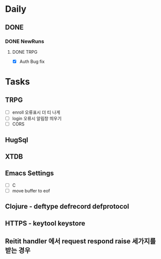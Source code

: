 * Daily
** DONE 
*** DONE NewRuns
**** DONE TRPG
- [X] Auth Bug fix
* Tasks
** TRPG
- [ ] enroll 오류표시 더 티 나게
- [ ] login 오류시 알림창 띄우기
- [ ] CORS
** HugSql
** XTDB
** Emacs Settings
- [ ] C
- [ ] move buffer to eof
** Clojure - deftype defrecord defprotocol
** HTTPS - keytool keystore
** Reitit handler 에서 request respond raise 세가지를 받는 경우
